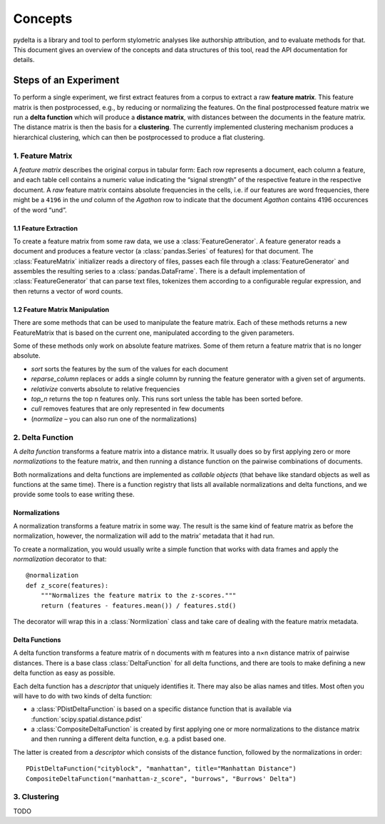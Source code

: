 --------
Concepts
--------


pydelta is a library and tool to perform stylometric analyses like authorship attribution, and to evaluate methods for that. This document gives an overview of the concepts and data structures of this tool, read the API documentation for details.

Steps of an Experiment
======================

To perform a single experiment, we first extract features from a corpus to extract a raw **feature matrix**. This feature matrix is then postprocessed, e.g., by reducing or normalizing the features. On the final postprocessed feature matrix we run a **delta function** which will produce a **distance matrix**, with distances between the documents in the feature matrix. The distance matrix is then the basis for a **clustering**. The currently implemented clustering mechanism produces a hierarchical clustering, which can then be postprocessed to produce a flat clustering.

1. Feature Matrix
-----------------

A *feature matrix* describes the original corpus in tabular form: Each row represents a document, each column a feature, and each table cell contains a numeric value indicating the “signal strength” of the respective feature in the respective document. A *raw* feature matrix contains absolute frequencies in the cells, i.e. if our features are word frequencies, there might be a ``4196`` in the *und* column of the *Agathon* row to indicate that the document *Agathon* contains 4196 occurences of the word “und”.

1.1 Feature Extraction
^^^^^^^^^^^^^^^^^^^^^^

To create a feature matrix from some raw data, we use a :class:`FeatureGenerator`. A feature generator reads a document and produces a feature vector (a :class:`pandas.Series` of features) for that document. The :class:`FeatureMatrix` initializer reads a directory of files, passes each file through a :class:`FeatureGenerator` and assembles the resulting series to a :class:`pandas.DataFrame`. There is a default implementation of :class:`FeatureGenerator` that can parse text files, tokenizes them according to a configurable regular expression, and then returns a vector of word counts.

1.2 Feature Matrix Manipulation
^^^^^^^^^^^^^^^^^^^^^^^^^^^^^^^

There are some methods that can be used to manipulate the feature matrix. Each of these methods returns a new FeatureMatrix that is based on the current one, manipulated according to the given parameters. 

Some of these methods only work on absolute feature matrixes. Some of them return a feature matrix that is no longer absolute.


* `sort` sorts the features by the sum of the values for each document
* `reparse_column` replaces or adds a single column by running the feature generator with a given set of arguments.
* `relativize` converts absolute to relative frequencies
* `top_n` returns the top n features only. This runs sort unless the table has been sorted before.
* `cull` removes features that are only represented in few documents
* (`normalize` – you can also run one of the normalizations)

2. Delta Function
-----------------

A *delta function* transforms a feature matrix into a distance matrix. It usually does so by first applying zero or more *normalizations* to the feature matrix, and then running a distance function on the pairwise combinations of documents.

Both normalizations and delta functions are implemented as *callable objects* (that behave like standard objects as well as functions at the same time). There is a function registry that lists all available normalizations and delta functions, and we provide some tools to ease writing these.

Normalizations
^^^^^^^^^^^^^^

A normalization transforms a feature matrix in some way. The result is the same kind of feature matrix as before the normalization, however, the normalization will add to the matrix' metadata that it had run.

To create a normalization, you would usually write a simple function that works with data frames and apply the `normalization` decorator to that::

    @normalization
    def z_score(features):
        """Normalizes the feature matrix to the z-scores."""
        return (features - features.mean()) / features.std()

The decorator will wrap this in a :class:`Normlization` class and take care of dealing with the feature matrix metadata.


Delta Functions
^^^^^^^^^^^^^^^

A delta function transforms a feature matrix of n documents with m features into a n×n distance matrix of pairwise distances. There is a base class :class:`DeltaFunction` for all delta functions, and there are tools to make defining a new delta function as easy as possible.

Each delta function has a *descriptor* that uniquely identifies it. There may also be alias names and titles. Most often you will have to do with two kinds of delta function:

* a :class:`PDistDeltaFunction` is based on a specific distance function that is available via :function:`scipy.spatial.distance.pdist`
* a :class:`CompositeDeltaFunction` is created by first applying one or more normalizations to the distance matrix and then running a different delta function, e.g. a pdist based one.

The latter is created from a *descriptor* which consists of the distance function, followed by the normalizations in order::
 
    PDistDeltaFunction("cityblock", "manhattan", title="Manhattan Distance")
    CompositeDeltaFunction("manhattan-z_score", "burrows", "Burrows' Delta")


3. Clustering
-------------

TODO
